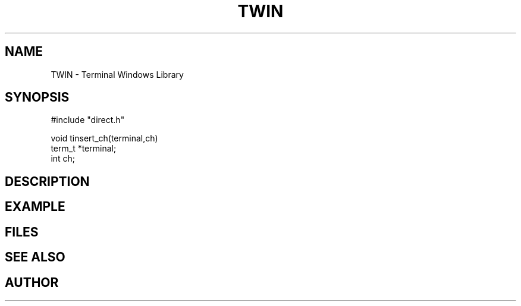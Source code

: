 .TH TWIN 1
.SH NAME
.PP
TWIN - Terminal Windows Library
.SH SYNOPSIS
.PP
.nf
#include "direct.h"

void    tinsert_ch(terminal,ch)
term_t  *terminal;
int     ch;

.fi
.SH DESCRIPTION
.SH EXAMPLE
.SH FILES
.SH SEE ALSO
.SH AUTHOR
